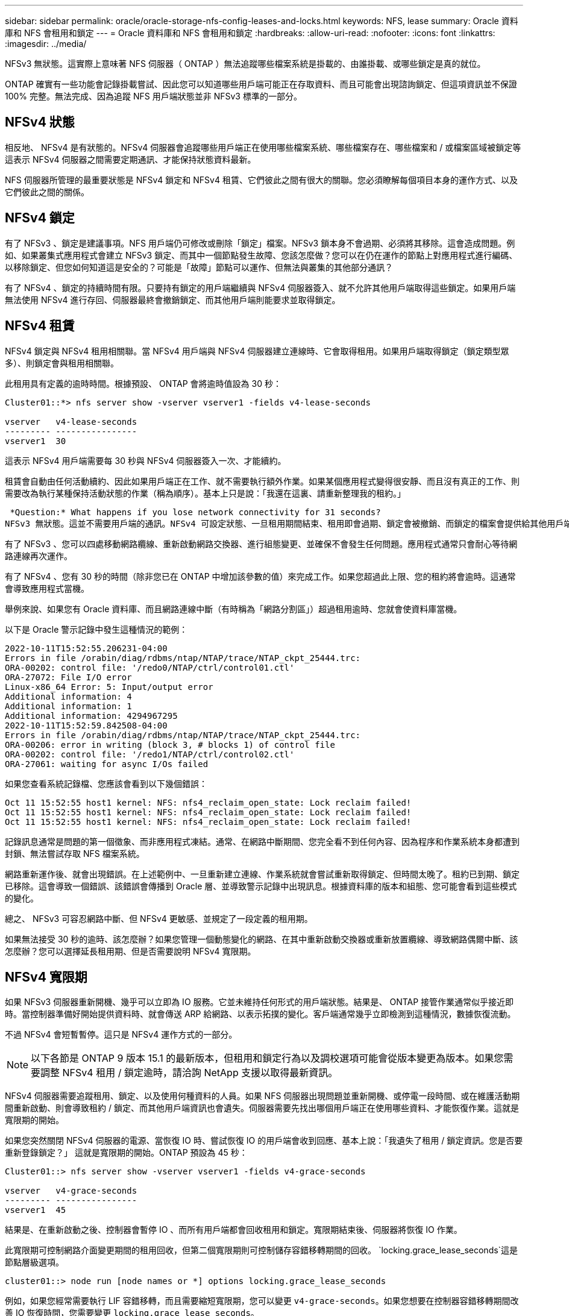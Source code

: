 ---
sidebar: sidebar 
permalink: oracle/oracle-storage-nfs-config-leases-and-locks.html 
keywords: NFS, lease 
summary: Oracle 資料庫和 NFS 會租用和鎖定 
---
= Oracle 資料庫和 NFS 會租用和鎖定
:hardbreaks:
:allow-uri-read: 
:nofooter: 
:icons: font
:linkattrs: 
:imagesdir: ../media/


[role="lead"]
NFSv3 無狀態。這實際上意味著 NFS 伺服器（ ONTAP ）無法追蹤哪些檔案系統是掛載的、由誰掛載、或哪些鎖定是真的就位。

ONTAP 確實有一些功能會記錄掛載嘗試、因此您可以知道哪些用戶端可能正在存取資料、而且可能會出現諮詢鎖定、但這項資訊並不保證 100% 完整。無法完成、因為追蹤 NFS 用戶端狀態並非 NFSv3 標準的一部分。



== NFSv4 狀態

相反地、 NFSv4 是有狀態的。NFSv4 伺服器會追蹤哪些用戶端正在使用哪些檔案系統、哪些檔案存在、哪些檔案和 / 或檔案區域被鎖定等 這表示 NFSv4 伺服器之間需要定期通訊、才能保持狀態資料最新。

NFS 伺服器所管理的最重要狀態是 NFSv4 鎖定和 NFSv4 租賃、它們彼此之間有很大的關聯。您必須瞭解每個項目本身的運作方式、以及它們彼此之間的關係。



== NFSv4 鎖定

有了 NFSv3 、鎖定是建議事項。NFS 用戶端仍可修改或刪除「鎖定」檔案。NFSv3 鎖本身不會過期、必須將其移除。這會造成問題。例如、如果叢集式應用程式會建立 NFSv3 鎖定、而其中一個節點發生故障、您該怎麼做？您可以在仍在運作的節點上對應用程式進行編碼、以移除鎖定、但您如何知道這是安全的？可能是「故障」節點可以運作、但無法與叢集的其他部分通訊？

有了 NFSv4 、鎖定的持續時間有限。只要持有鎖定的用戶端繼續與 NFSv4 伺服器簽入、就不允許其他用戶端取得這些鎖定。如果用戶端無法使用 NFSv4 進行存回、伺服器最終會撤銷鎖定、而其他用戶端則能要求並取得鎖定。



== NFSv4 租賃

NFSv4 鎖定與 NFSv4 租用相關聯。當 NFSv4 用戶端與 NFSv4 伺服器建立連線時、它會取得租用。如果用戶端取得鎖定（鎖定類型眾多）、則鎖定會與租用相關聯。

此租用具有定義的逾時時間。根據預設、 ONTAP 會將逾時值設為 30 秒：

....
Cluster01::*> nfs server show -vserver vserver1 -fields v4-lease-seconds

vserver   v4-lease-seconds
--------- ----------------
vserver1  30
....
這表示 NFSv4 用戶端需要每 30 秒與 NFSv4 伺服器簽入一次、才能續約。

租賃會自動由任何活動續約、因此如果用戶端正在工作、就不需要執行額外作業。如果某個應用程式變得很安靜、而且沒有真正的工作、則需要改為執行某種保持活動狀態的作業（稱為順序）。基本上只是說：「我還在這裏、請重新整理我的租約。」

 *Question:* What happens if you lose network connectivity for 31 seconds?
NFSv3 無狀態。這並不需要用戶端的通訊。NFSv4 可設定狀態、一旦租用期間結束、租用即會過期、鎖定會被撤銷、而鎖定的檔案會提供給其他用戶端使用。

有了 NFSv3 、您可以四處移動網路纜線、重新啟動網路交換器、進行組態變更、並確保不會發生任何問題。應用程式通常只會耐心等待網路連線再次運作。

有了 NFSv4 、您有 30 秒的時間（除非您已在 ONTAP 中增加該參數的值）來完成工作。如果您超過此上限、您的租約將會逾時。這通常會導致應用程式當機。

舉例來說、如果您有 Oracle 資料庫、而且網路連線中斷（有時稱為「網路分割區」）超過租用逾時、您就會使資料庫當機。

以下是 Oracle 警示記錄中發生這種情況的範例：

....
2022-10-11T15:52:55.206231-04:00
Errors in file /orabin/diag/rdbms/ntap/NTAP/trace/NTAP_ckpt_25444.trc:
ORA-00202: control file: '/redo0/NTAP/ctrl/control01.ctl'
ORA-27072: File I/O error
Linux-x86_64 Error: 5: Input/output error
Additional information: 4
Additional information: 1
Additional information: 4294967295
2022-10-11T15:52:59.842508-04:00
Errors in file /orabin/diag/rdbms/ntap/NTAP/trace/NTAP_ckpt_25444.trc:
ORA-00206: error in writing (block 3, # blocks 1) of control file
ORA-00202: control file: '/redo1/NTAP/ctrl/control02.ctl'
ORA-27061: waiting for async I/Os failed
....
如果您查看系統記錄檔、您應該會看到以下幾個錯誤：

....
Oct 11 15:52:55 host1 kernel: NFS: nfs4_reclaim_open_state: Lock reclaim failed!
Oct 11 15:52:55 host1 kernel: NFS: nfs4_reclaim_open_state: Lock reclaim failed!
Oct 11 15:52:55 host1 kernel: NFS: nfs4_reclaim_open_state: Lock reclaim failed!
....
記錄訊息通常是問題的第一個徵象、而非應用程式凍結。通常、在網路中斷期間、您完全看不到任何內容、因為程序和作業系統本身都遭到封鎖、無法嘗試存取 NFS 檔案系統。

網路重新運作後、就會出現錯誤。在上述範例中、一旦重新建立連線、作業系統就會嘗試重新取得鎖定、但時間太晚了。租約已到期、鎖定已移除。這會導致一個錯誤、該錯誤會傳播到 Oracle 層、並導致警示記錄中出現訊息。根據資料庫的版本和組態、您可能會看到這些模式的變化。

總之、 NFSv3 可容忍網路中斷、但 NFSv4 更敏感、並規定了一段定義的租用期。

如果無法接受 30 秒的逾時、該怎麼辦？如果您管理一個動態變化的網路、在其中重新啟動交換器或重新放置纜線、導致網路偶爾中斷、該怎麼辦？您可以選擇延長租用期、但是否需要說明 NFSv4 寬限期。



== NFSv4 寬限期

如果 NFSv3 伺服器重新開機、幾乎可以立即為 IO 服務。它並未維持任何形式的用戶端狀態。結果是、 ONTAP 接管作業通常似乎接近即時。當控制器準備好開始提供資料時、就會傳送 ARP 給網路、以表示拓撲的變化。客戶端通常幾乎立即檢測到這種情況，數據恢復流動。

不過 NFSv4 會短暫暫停。這只是 NFSv4 運作方式的一部分。


NOTE: 以下各節是 ONTAP 9 版本 15.1 的最新版本，但租用和鎖定行為以及調校選項可能會從版本變更為版本。如果您需要調整 NFSv4 租用 / 鎖定逾時，請洽詢 NetApp 支援以取得最新資訊。

NFSv4 伺服器需要追蹤租用、鎖定、以及使用何種資料的人員。如果 NFS 伺服器出現問題並重新開機、或停電一段時間、或在維護活動期間重新啟動、則會導致租約 / 鎖定、而其他用戶端資訊也會遺失。伺服器需要先找出哪個用戶端正在使用哪些資料、才能恢復作業。這就是寬限期的開始。

如果您突然關閉 NFSv4 伺服器的電源、當恢復 IO 時、嘗試恢復 IO 的用戶端會收到回應、基本上說：「我遺失了租用 / 鎖定資訊。您是否要重新登錄鎖定？」 這就是寬限期的開始。ONTAP 預設為 45 秒：

....
Cluster01::> nfs server show -vserver vserver1 -fields v4-grace-seconds

vserver   v4-grace-seconds
--------- ----------------
vserver1  45
....
結果是、在重新啟動之後、控制器會暫停 IO 、而所有用戶端都會回收租用和鎖定。寬限期結束後、伺服器將恢復 IO 作業。

此寬限期可控制網路介面變更期間的租用回收，但第二個寬限期則可控制儲存容錯移轉期間的回收。 `locking.grace_lease_seconds`這是節點層級選項。

....
cluster01::> node run [node names or *] options locking.grace_lease_seconds
....
例如，如果您經常需要執行 LIF 容錯移轉，而且需要縮短寬限期，您可以變更 `v4-grace-seconds`。如果您想要在控制器容錯移轉期間改善 IO 恢復時間，您需要變更 `locking.grace_lease_seconds`。

只有在完全瞭解風險和後果之後，才應謹慎變更這些價值。無法完全避免使用 NFSv4.X 執行容錯移轉和移轉作業所涉及的 IO 暫停。鎖定，租賃和寬限期是 NFS RFC 的一部分。對於許多客戶而言， NFSv3 較為理想，因為容錯移轉時間較快。



== 租用逾時與寬限期比較

寬限期與租用期間已連線。如上所述、預設的租用逾時為 30 秒、這表示 NFSv4 用戶端必須至少每 30 秒與伺服器簽入一次、否則就會遺失租約、進而導致鎖定。存在寬限期、可讓 NFS 伺服器重建租用 / 鎖定資料、預設為 45 秒。寬限期必須比租用期間長。如此可確保設計為至少每 30 秒續約的 NFS 用戶端環境、在重新啟動後能夠與伺服器簽入。45 秒的寬限期可確保所有預期至少每 30 秒續約一次的客戶都有機會續約。

如果無法接受 30 秒的逾時、您可以選擇延長租用期。

如果您想要將租用逾時延長至 60 秒，以因應 60 秒的網路中斷，您也必須增加寬限期。這表示您將會在控制器容錯移轉期間經歷更長的 IO 暫停時間。

這通常不是問題。一般使用者每年只會更新 ONTAP 控制器一或兩次、而且由於硬體故障而造成的非計畫性容錯移轉極少。此外、如果您的網路發生 60 秒網路中斷的可能性、而您需要將租用逾時時間延長至 60 秒、那麼您可能不會反對罕見的儲存系統容錯移轉、導致暫停時間也達 61 秒。您已確認網路暫停超過 60 秒、而且速度較快。
